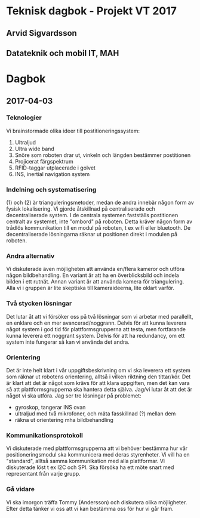 * Teknisk dagbok - Projekt VT 2017
** Arvid Sigvardsson
** Datateknik och mobil IT, MAH

* Dagbok
** 2017-04-03
*** Teknologier
    Vi brainstormade olika ideer till postitioneringssystem:
    1. Ultraljud
    2. Ultra wide band
    3. Snöre som roboten drar ut, vinkeln och längden bestämmer postitionen
    4. Projicerat färgspektrum
    5. RFID-taggar utplacerade i golvet
    6. INS, inertial navigation system
*** Indelning och systematisering
     (1) och (2) är trianguleringsmetoder, medan de andra innebär någon form av fysisk lokalisering. Vi gjorde åtskillnad på centraliserade och decentraliserade system. I de centrala systemen fastställs postitionen centralt av systemet, inte "ombord" på roboten. Detta kräver någon form av trådlös kommunikation till en modul på roboten, t ex wifi eller bluetooth. De decentraliserade lösningarna räknar ut positionen direkt i modulen på roboten.
*** Andra alternativ 
    Vi diskuterade även möjligheten att använda en/flera kameror och utföra någon bildbehandling. En variant är att ha en överblicksbild och indela bilden i ett rutnät. Annan variant är att använda kamera för triangulering. Alla vi i gruppen är lite skeptiska till kameraideerna, lite oklart varför.
*** Två stycken lösningar
    Det lutar åt att vi försöker oss på två lösningar som vi arbetar med parallellt, en enklare och en mer avancerad/noggrann. Delvis för att kunna leverera något system i god tid för plattformsgrupperna att testa, men fortfarande kunna leverera ett noggrant system. Delvis för att ha redundancy, om ett system inte fungerar så kan vi använda det andra.
*** Orientering
    Det är inte helt klart i vår uppgiftsbeskrivning om vi ska leverera ett system som räknar ut robotens orientering, alltså i vilken riktning den tittar/kör. Det är klart att det är något som krävs för att klara uppgiften, men det kan vara så att plattformsgrupperna ska hantera detta själva. Jag/vi lutar åt att det är något vi ska utföra. Jag ser tre lösningar på problemet:
    - gyroskop, tangerar INS ovan
    - ultraljud med två mikrofoner, och mäta fasskillnad (?) mellan dem
    - räkna ut orientering mha bildbehandling
*** Kommunikationsprotokoll
    Vi diskuterade med plattformsgrupperna att vi behöver bestämma hur vår positioneringsmodul ska kommunicera med deras styrenheter. Vi vill ha en "standard", alltså samma kommunikation med alla plattformar. Vi diskuterade löst t ex I2C och SPI. Ska försöka ha ett möte snart med representant från varje grupp.
*** Gå vidare
    Vi ska imorgon träffa Tommy (Andersson) och diskutera olika möjligheter. Efter detta tänker vi oss att vi kan bestämma oss för hur vi går fram.
